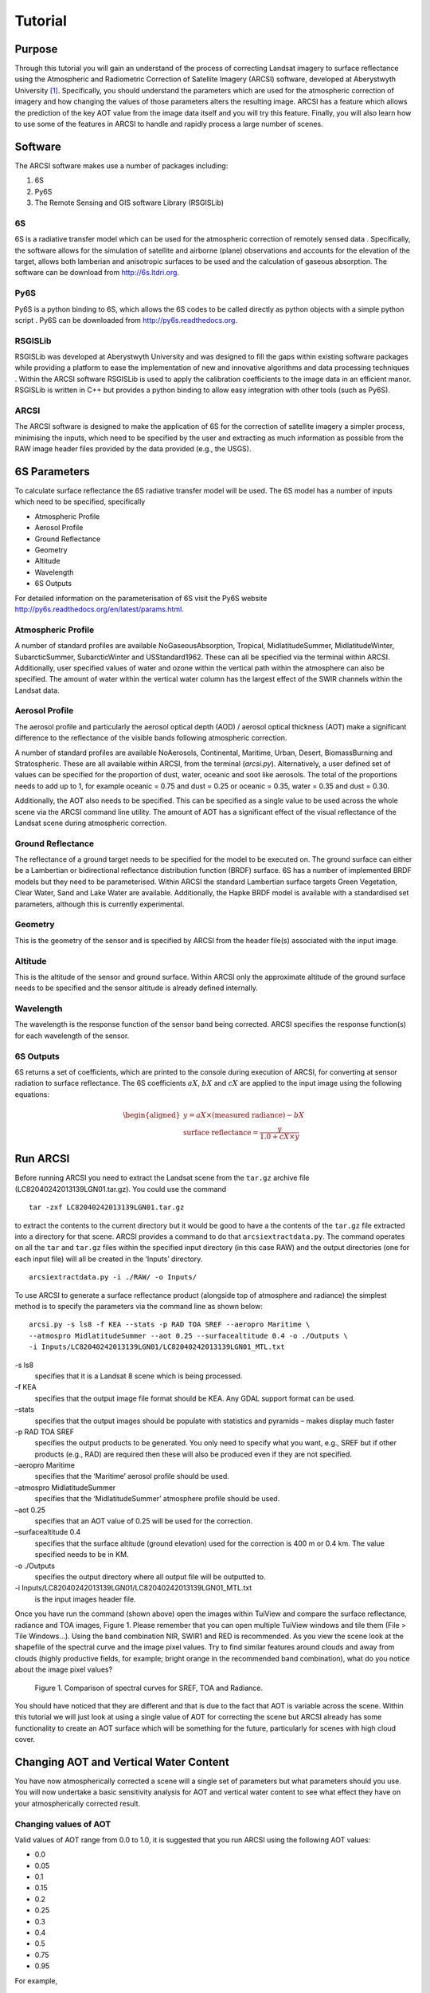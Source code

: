 Tutorial
=========

Purpose
---------
Through this tutorial you will gain an understand of the process of
correcting Landsat imagery to surface reflectance using the Atmospheric
and Radiometric Correction of Satellite Imagery (ARCSI) software,
developed at Aberystwyth University [1]_. Specifically, you should
understand the parameters which are used for the atmospheric correction
of imagery and how changing the values of those parameters alters the
resulting image. ARCSI has a feature which allows the prediction of the
key AOT value from the image data itself and you will try this feature.
Finally, you will also learn how to use some of the features in ARCSI to
handle and rapidly process a large number of scenes.

Software
----------
The ARCSI software makes use a number of packages including:

#. 6S

#. Py6S

#. The Remote Sensing and GIS software Library (RSGISLib)

6S
~~~

6S is a radiative transfer model which can be used for the atmospheric
correction of remotely sensed data . Specifically, the software allows
for the simulation of satellite and airborne (plane) observations and
accounts for the elevation of the target, allows both lamberian and
anisotropic surfaces to be used and the calculation of gaseous
absorption. The software can be download from http://6s.ltdri.org.

Py6S
~~~~~

Py6S is a python binding to 6S, which allows the 6S codes to be called
directly as python objects with a simple python script . Py6S can be
downloaded from http://py6s.readthedocs.org.

RSGISLib
~~~~~~~~~

RSGISLib was developed at Aberystwyth University and was designed to
fill the gaps within existing software packages while providing a
platform to ease the implementation of new and innovative algorithms and
data processing techniques . Within the ARCSI software RSGISLib is used
to apply the calibration coefficients to the image data in an efficient
manor. RSGISLib is written in C++ but provides a python
binding to allow easy integration with other tools (such as Py6S).

ARCSI
~~~~~~

The ARCSI software is designed to make the application of 6S for the
correction of satellite imagery a simpler process, minimising the
inputs, which need to be specified by the user and extracting as much
information as possible from the RAW image header files provided by the
data provided (e.g., the USGS).

6S Parameters
--------------
To calculate surface reflectance the 6S radiative transfer model will be
used. The 6S model has a number of inputs which need to be specified,
specifically

* Atmospheric Profile
* Aerosol Profile
* Ground Reflectance
* Geometry
* Altitude
* Wavelength
* 6S Outputs

For detailed information on the parameterisation of 6S visit the Py6S
website http://py6s.readthedocs.org/en/latest/params.html.

Atmospheric Profile
~~~~~~~~~~~~~~~~~~~~

A number of standard profiles are available NoGaseousAbsorption,
Tropical, MidlatitudeSummer, MidlatitudeWinter, SubarcticSummer,
SubarcticWinter and USStandard1962. These can all be specified via the
terminal within ARCSI. Additionally, user specified values of water and
ozone within the vertical path within the atmosphere can also be
specified. The amount of water within the vertical water column has the
largest effect of the SWIR channels within the Landsat data.

Aerosol Profile
~~~~~~~~~~~~~~~~

The aerosol profile and particularly the aerosol optical depth (AOD) /
aerosol optical thickness (AOT) make a significant difference to the
reflectance of the visible bands following atmospheric correction.

A number of standard profiles are available NoAerosols, Continental,
Maritime, Urban, Desert, BiomassBurning and Stratospheric. These are all
available within ARCSI, from the terminal (`arcsi.py`). Alternatively,
a user defined set of values can be specified for the proportion of
dust, water, oceanic and soot like aerosols. The total of the
proportions needs to add up to 1, for example oceanic = 0.75 and dust =
0.25 or oceanic = 0.35, water = 0.35 and dust = 0.30.

Additionally, the AOT also needs to be specified. This can be specified
as a single value to be used across the whole scene via the ARCSI
command line utility. The amount of AOT has a significant effect of the
visual reflectance of the Landsat scene during atmospheric correction.

Ground Reflectance
~~~~~~~~~~~~~~~~~~~~

The reflectance of a ground target needs to be specified for the model
to be executed on. The ground surface can either be a Lambertian or
bidirectional reflectance distribution function (BRDF) surface. 6S has a
number of implemented BRDF models but they need to be parameterised.
Within ARCSI the standard Lambertian surface targets Green Vegetation,
Clear Water, Sand and Lake Water are available. Additionally, the Hapke
BRDF model is available with a standardised set parameters, although
this is currently experimental.

Geometry
~~~~~~~~~
This is the geometry of the sensor and is specified by ARCSI from the
header file(s) associated with the input image.

Altitude
~~~~~~~~~
This is the altitude of the sensor and ground surface. Within ARCSI only
the approximate altitude of the ground surface needs to be specified and
the sensor altitude is already defined internally.

Wavelength
~~~~~~~~~~~
The wavelength is the response function of the sensor band being
corrected. ARCSI specifies the response function(s) for each wavelength
of the sensor.

6S Outputs
~~~~~~~~~~~
6S returns a set of coefficients, which are printed to the console
during execution of ARCSI, for converting at sensor radiation to surface
reflectance. The 6S coefficients :math:`aX`, :math:`bX` and :math:`cX`
are applied to the input image using the following equations:

.. math::

   \begin{aligned}
   y = aX \times (\textrm{measured radiance})-bX \\
   \textrm{surface reflectance}=\frac{y}{1.0 + cX \times y}\end{aligned}

Run ARCSI
----------
Before running ARCSI you need to extract the Landsat scene from the
``tar.gz`` archive file (LC82040242013139LGN01.tar.gz). You could use
the command

::

    tar -zxf LC82040242013139LGN01.tar.gz

to extract the contents to the current directory but it would be good to
have a the contents of the ``tar.gz`` file extracted into a directory
for that scene. ARCSI provides a command to do that
``arcsiextractdata.py``. The command operates on all the ``tar`` and
``tar.gz`` files within the specified input directory (in this case RAW)
and the output directories (one for each input file) will all be created
in the ‘Inputs’ directory.

::

     arcsiextractdata.py -i ./RAW/ -o Inputs/

To use ARCSI to generate a surface reflectance product (alongside top of
atmosphere and radiance) the simplest method is to specify the
parameters via the command line as shown below:

::

    arcsi.py -s ls8 -f KEA --stats -p RAD TOA SREF --aeropro Maritime \
    --atmospro MidlatitudeSummer --aot 0.25 --surfacealtitude 0.4 -o ./Outputs \
    -i Inputs/LC82040242013139LGN01/LC82040242013139LGN01_MTL.txt 


\-s ls8
    specifies that it is a Landsat 8 scene which is being processed.

\-f KEA
    specifies that the output image file format should be KEA. Any GDAL
    support format can be used.

–stats
    specifies that the output images should be populate with statistics
    and pyramids – makes display much faster

-p RAD TOA SREF
    specifies the output products to be generated. You only need to
    specify what you want, e.g., SREF but if other products (e.g., RAD)
    are required then these will also be produced even if they are not
    specified.

–aeropro Maritime
    specifies that the ‘Maritime’ aerosol profile should be used.

–atmospro MidlatitudeSummer
    specifies that the ‘MidlatitudeSummer’ atmosphere profile should be
    used.

–aot 0.25
    specifies that an AOT value of 0.25 will be used for the correction.

–surfacealtitude 0.4
    specifies that the surface altitude (ground elevation) used for the
    correction is 400 m or 0.4 km. The value specified needs to be in
    KM.

-o ./Outputs
    specifies the output directory where all output file will be
    outputted to.

-i Inputs/LC82040242013139LGN01/LC82040242013139LGN01\_MTL.txt
    is the input images header file.

Once you have run the command (shown above) open the images within
TuiView and compare the surface reflectance, radiance and TOA images,
Figure 1. Please remember that you can open
multiple TuiView windows and tile them (File > Tile Windows...). Using
the band combination NIR, SWIR1 and RED is recommended. As you view the
scene look at the shapefile of the spectral curve and the image pixel
values. Try to find similar features around clouds and away from clouds
(highly productive fields, for example; bright orange in the recommended
band combination), what do you notice about the image pixel values?

.. figure:: Figures/TuiViewComparison_SREFTOARAD.png
   :alt: Comparison of spectral curves for SREF, TOA and Radiance.

   Figure 1. Comparison of spectral curves for SREF, TOA and Radiance.

You should have noticed that they are different and that is due to the
fact that AOT is variable across the scene. Within this tutorial we
will just look at using a single value of AOT for correcting the scene
but ARCSI already has some functionality to create an AOT surface which
will be something for the future, particularly for scenes with high
cloud cover.

Changing AOT and Vertical Water Content
----------------------------------------
You have now atmospherically corrected a scene will a single set of
parameters but what parameters should you use. You will now undertake a
basic sensitivity analysis for AOT and vertical water content to see
what effect they have on your atmospherically corrected result.

Changing values of AOT
~~~~~~~~~~~~~~~~~~~~~~~
Valid values of AOT range from 0.0 to 1.0, it is suggested that you run
ARCSI using the following AOT values:

*  0.0
*  0.05
*  0.1
*  0.15
*  0.2
*  0.25
*  0.3
*  0.4
*  0.5
*  0.75
*  0.95

For example,

::

    arcsi.py -s ls8 -f KEA --stats -p RAD SREF --aeropro Maritime \
    --atmospro MidlatitudeSummer --aot 0.05 --surfacealtitude 0.4 \
    -o ./OutputsAOT005 \
    -i Inputs/LC82040242013139LGN01/LC82040242013139LGN01_MTL.txt 

::

    arcsi.py -s ls8 -f KEA --stats -p RAD SREF --aeropro Maritime \
    --atmospro MidlatitudeSummer --aot 0.1 --surfacealtitude 0.4 \
    -o ./OutputsAOT01 \
    -i Inputs/LC82040242013139LGN01/LC82040242013139LGN01_MTL.txt 

::

    arcsi.py -s ls8 -f KEA --stats -p RAD SREF --aeropro Maritime \
    --atmospro MidlatitudeSummer --aot 0.5 --surfacealtitude 0.4 \
    -o ./OutputsAOT05 \
    -i Inputs/LC82040242013139LGN01/LC82040242013139LGN01_MTL.txt 

::

    arcsi.py -s ls8 -f KEA --stats -p RAD SREF --aeropro Maritime \
    --atmospro MidlatitudeSummer --aot 0.95 --surfacealtitude 0.4 \
    -o ./OutputsAOT095 \
    -i Inputs/LC82040242013139LGN01/LC82040242013139LGN01_MTL.txt

Use TuiView to compare the results (e.g.,
Figure [fig:comparisonOfSREFAOTValues]). What changes do you observe?
Make notes on these changes with screenshots. Also, what do you notice
around areas of cloud cover?

.. figure:: Figures/TuiViewComparison_SREFAODValues.png
   :alt: Comparison of spectral curves for SREF images with AOT values
   of 0.05, 0.5 and 0.95.

   Comparison of spectral curves for SREF images with AOT values of
   0.05, 0.5 and 0.95.

Changing values of water content
~~~~~~~~~~~~~~~~~~~~~~~~~~~~~~~~~

The water content within the vertical column is supplied in units of
:math:`g/cm^{2}`. A typical value is 3.6, however the amount of ozone
(with units cm-atm) also needs to be specified but in this instance you
a constant value of 0.9 throughout. Therefore, it is suggested that you
run ARCSI using the following Water Column values:

*  0.5
*  1.0
*  2.0
*  3.0
*  4.0
*  5.0
*  6.0
*  8.0
*  9.0

For example,

::

    arcsi.py -s ls8 -f KEA --stats -p RAD SREF --aeropro Maritime \
    --atmospro MidlatitudeSummer --aot 0.25 --surfacealtitude 0.4 \
     --atmoswater 0.5 --atmosozone 0.9 -o ./OutputsWater05 \
    -i Inputs/LC82040242013139LGN01/LC82040242013139LGN01_MTL.txt 

::

    arcsi.py -s ls8 -f KEA --stats -p RAD SREF --aeropro Maritime \
    --atmospro MidlatitudeSummer --aot 0.25 --surfacealtitude 0.4 \
     --atmoswater 3 --atmosozone 0.9 -o ./OutputsWater3 \
    -i Inputs/LC82040242013139LGN01/LC82040242013139LGN01_MTL.txt  

::

    arcsi.py -s ls8 -f KEA --stats -p RAD SREF --aeropro Maritime \
    --atmospro MidlatitudeSummer --aot 0.25 --surfacealtitude 0.4 \
     --atmoswater 9 --atmosozone 0.9 -o ./OutputsWater9 \
    -i Inputs/LC82040242013139LGN01/LC82040242013139LGN01_MTL.txt

Again, compare the outputted images to see the effect of editing these
values has on the shape of the spectral curve, at example with values of
0.5, 3.0 and 9.0 :math:`g/cm^{2}` has been given in
Figure [fig:comparisonOfSREFWaterValues].

.. figure:: Figures/TuiViewComparison_SREFWaterValues.png
   :alt: Comparison of spectral curves for SREF images with water column
   values of 0.5, 3.6 and 9.

   Comparison of spectral curves for SREF images with water column
   values of 0.5, 3.6 and 9.

Inversion for AOT
------------------

With time and expert knowledge it would be possible to derive an AOT
value for each scene manually or in some regions of the world it has
been found that a constant can be used. However, for most regions a
constant is not viable as the atmosphere is too variable and manually
selecting values can be difficult and is time consuming. Therefore,
deriving AOT from the image itself is desirable.

ARCSI provides a method of doing this using a dark object subtraction
(DOS) to estimate the surface reflectance in blue channel. 6S is then
numerically inverted to identify an AOT value which derives a surface
reflectance value as close a possible to the estimated. To execute this
functionality the following command is used:

::

    arcsi.py -s ls8 -f KEA --stats -p RAD DOSAOTSGL SREF 
    -o ./OutputsAOTInv --aeroimg ../WorldAerosolParams.kea \
    --atmosimg ../WorldAtmosphereParams.kea --dem ../UKSRTM_90m.kea \
    --tmpath ./tmp --minaot 0.05 --maxaot 0.6 --simpledos \
    -i Inputs/LC82040242013139LGN01/LC82040242013139LGN01_MTL.txt

Where:

–tmpath ./tmp
    is a directory where temporary files can be outputted during the
    processing, these will be deleted afterwards.

–aeroimg ../WorldAerosolParams.kea
    is an image file which is sampled to identify the aerosol model to
    be used for the input image.

–atmosimg ../WorldAtmosphereParams.kea
    is an image file which is sampled to identify the atmosphere model
    to be used for the input image.

–dem ../UKSRTM\_90m.kea
    is an elevation model for the UK, in this case the 90 m SRTM
    product. The higher the resolution of the DEM available the better
    and this will be used in place of the ``--surfacealtitude`` command
    line option. A look up table (LUT) for surface altitude will be
    created and used for producing the final correction as well.

–minaot 0.05
    is the lower limit of the AOT values tested when estimating the AOT
    value to be used to correct the scene.

–maxaot 0.6
    is the upper limit of the AOT values tested when estimating the AOT
    value to be used to correct the scene.

–simpledos
    specifies that a simple single valued DOS method should be used to
    provide an estimate of the Blue SREF used in the inversion.

For the example scene you will find that an AOT value of 0.1 was
identified and applied. You will also note that an LUT for elevation
with steps of 100 m each is also built.

Batch Processing
-----------------
When a large number of scenes require processing then commands to
automate steps is desirable and greatly simplifies the process. ARCSI
provides a number of commands which are useful for batch processing:

arcsisortlandsat.py
    sorts the landsat ``tar.gz`` files into individual directories for
    each sensor (i.e., LS 5 TM) and also builds a standard directory
    structure for processing.

arcsiextractdata.py
    extracts the contents of ``tar`` and ``tar.gz`` archives with each
    archive being extracted into an individual directory.

arcsibuildcmdslist.py
    builds the ``arcsi.py`` commands for each scene creating a shell
    script.

The files provided for this example are shown below, but others could be
downloaded and added to the directory (all files need to be within the
same directory).

::

    LC80720882013174LGN00.tar.gz    LT52040232011310KIS00.tar.gz
    LC82040242013139LGN01.tar.gz    LT52040242011118KIS00.tar.gz
    LT52040232011118KIS00.tar.gz    LT52050232011109KIS00.tar.gz

Sorting Landsat Scenes
~~~~~~~~~~~~~~~~~~~~~~~
The first command to execute is ``arcsisortlandsat.py`` which needs to
be executed from within the directory containing files:

::

    > arcsisortlandsat.py -i . -o .

This will generate the following directory structure and move the files
into the appropriate directories.

::

    > ls *
    LS5:
    Inputs  Outputs RAW tmp

    LS8:
    Inputs  Outputs RAW tmp

    > ls */RAW
    LS5/RAW:
    LT52040232011118KIS00.tar.gz    LT52040242011118KIS00.tar.gz
    LT52040232011310KIS00.tar.gz    LT52050232011109KIS00.tar.gz

    LS8/RAW:
    LC82040242013139LGN01.tar.gz    LC82060242015047LGN00.tar.gz
    LC82060232015047LGN00.tar.gz

Extracting Data
~~~~~~~~~~~~~~~~
To extract the data from the ``tar.gz`` files the
``arcsiextractdata.py`` is used as shown below:

::

    > arcsiextractdata.py -i ./LS5/RAW/ -o ./LS5/Inputs/

    > arcsiextractdata.py -i ./LS8/RAW/ -o ./LS8/Inputs/

Once the files are extracted the directory structure will look like the
following:

::

    > ls */RAW
    LS5/RAW:
    LT52040232011118KIS00.tar.gz    LT52040242011118KIS00.tar.gz
    LT52040232011310KIS00.tar.gz    LT52050232011109KIS00.tar.gz

    LS8/RAW:
    LC80720882013174LGN00.tar.gz    LC82040242013139LGN01.tar.gz

    > ls */Inputs
    LS5/Inputs:
    LT52040232011118KIS00   LT52040242011118KIS00
    LT52040232011310KIS00   LT52050232011109KIS00

    LS8/Inputs:
    LC82040242013139LGN01   LC82060242015047LGN00
    LC82060232015047LGN00

Building ARCSI Commands
~~~~~~~~~~~~~~~~~~~~~~~

To build the ``arcsi.py`` commands, one for each input file, the
following commands are used. Notice that these are very similar to the
individual commands that you previously executed but now provide inputs
to the ``arcsibuildcmdslist.py`` command which selects a number of input
files and generate a single shell script output.

::

    arcsibuildcmdslist.py -s ls5tm -f KEA --stats -p RAD DOSAOTSGL SREF \
    --outpath ./LS5/Outputs --aeroimg ../WorldAerosolParams.kea \
    --atmosimg ../WorldAtmosphereParams.kea --dem ../UKSRTM_90m.kea \
    --tmpath ./LS5/tmp --minaot 0.05 --maxaot 0.6 --simpledos \
    -i ./LS5/Inputs -e MTL.txt -o LS5ARCSICmds.sh

    arcsibuildcmdslist.py -s ls8 -f KEA --stats -p RAD DOSAOTSGL SREF \
    --outpath ./LS8/Outputs --aeroimg ../WorldAerosolParams.kea \
    --atmosimg ../WorldAtmosphereParams.kea --dem ../UKSRTM_90m.kea \
    --tmpath ./LS8/tmp --minaot 0.05 --maxaot 0.6 --simpledos \
    -i ./LS8/Inputs -e MTL.txt -o LS8ARCSICmds.sh

Following the execution of these commands the following two files will
have been created ``LS5ARCSICmds.sh`` and ``LS8ARCSICmds.sh``. These
files contain the ``arcsi.py`` commands to be executed. Open the files
and take a look, you will notice that all the file paths have been
convert to absolute paths which means the file can be executed from
anywhere on the system as long as the input files are not moved.

Executing ARCSI Commands
~~~~~~~~~~~~~~~~~~~~~~~~~

To execute the ``arcsi.py`` commands the easiest methods is to run each
in turn using the following command:

::

    > sh LS5ARCSICmds.sh

    > sh LS8ARCSICmds.sh

This will run each of the commands sequentially. However, most computers
now have multiple processing cores and to take advantage of those cores
we can use the GNU ``parallel`` command line tool
(http://www.gnu.org/software/parallel/). Taking advantage of those cores
means that processing can be completed much quicker and more
efficiently.

::

    > parallel -j 2 < LS5ARCSICmds.sh

    > parallel -j 2 < LS8ARCSICmds.sh

The switch ``-j 2`` specifies the number of processing cores which can
be used for this processing. If no switches are provided then all the
cores will be used. Please note that until all processing has completed
nothing will be printed to the console.

Once you have completed your processing you should clean up your system
to remove any files you don’t need for any later processing steps. In
most cases you will only need to keep the ``tar.gz`` (so you can
reprocess the RAW data at a later date if required) and the SREF
product. It is recommended that you also retain the scripts you used for
processing and a record of the commands you used for a) reference if you
need to rerun the data and b) as documentation for the datasets so you
know what parameters and options were used.

Conclusions
-------------

From this tutorial you should now be able to process Landsat data from
all the Landsat sensors using the 6S atmospheric model either providing
the parameters yourself or deriving the AOT from the scene. You should
also be able to batch process scenes using the available ARCSI commands.

ARCSI provides full support for RapidEye and partial support for SPOT5
and WorldView-2 with others being added as and when needed or requested.
For a full list of supported sensors and functionality per sensor run
the following command:

::

    arcsi.py --sensorlist

.. [1]
   Under contract from the Norwegian Space Centre
